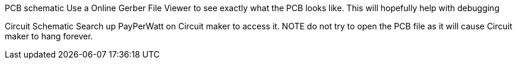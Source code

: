 PCB schematic
Use a Online Gerber File Viewer to see exactly what the PCB looks like. This will hopefully help with debugging

Circuit Schematic
Search up PayPerWatt on Circuit maker to access it. NOTE do not try to open the PCB file as it will cause Circuit maker to hang  forever. 
